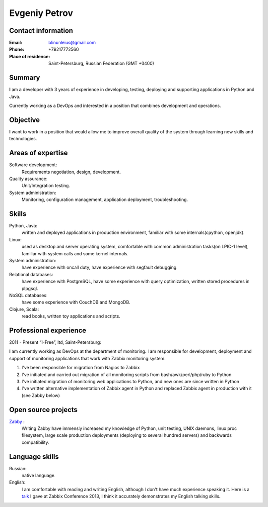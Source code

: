 ==============
Evgeniy Petrov
==============


Contact information
-------------------
:Email:
    blinunleius@gmail.com
:Phone:
    +79217772560
:Place of residence:
    Saint-Petersburg, Russian Federation (GMT +0400)


Summary
-------
I am a developer with 3 years of experience in developing, testing,
deploying and supporting applications in Python and Java.

Currently working as a DevOps and interested in a position that combines
development and operations.


Objective
---------
I want to work in a position that would allow me to improve overall quality
of the system through learning new skills and technologies.


Areas of expertise
------------------
Software development:
    Requirements negotiation, design, development.

Quality assurance:
    Unit/Integration testing.

System administration:
    Monitoring, configuration management, application deployment,
    troubleshooting.


Skills
------
Python, Java:
    written and deployed applications in production environment,
    familiar with some internals(cpython, openjdk).

Linux:
    used as desktop and server operating system,
    comfortable with common administration tasks(on LPIC-1 level),
    familiar with system calls and some kernel internals.

System administration:
    have experience with oncall duty,
    have experience with segfault debugging.

Relational databases:
    have experience with PostgreSQL,
    have some experience with query optimization,
    written stored procedures in plpgsql.

NoSQL databases:
    have some experience with CouchDB and MongoDB.

Clojure, Scala:
    read books, written toy applications and scripts.


Professional experience
-----------------------
2011 - Present “I-Free”, ltd, Saint-Petersburg:

I am currently working as DevOps at the department of monitoring.
I am responsible for development, deployment and support of monitoring
applications that work with Zabbix monitoring system.

#. I've been responsible for migration from Nagios to Zabbix
#. I've initiated and carried out migration of all monitoring scripts from
   bash/awk/perl/php/ruby to Python
#. I've initiated migration of monitoring web applications to Python,
   and new ones are since written in Python
#. I've written alternative implementation of Zabbix agent in Python
   and replaced Zabbix agent in production with it (see Zabby below)


Open source projects
--------------------
Zabby_ :
    Writing Zabby have immensly increased my knowledge of Python, unit testing,
    UNIX daemons, linux proc filesystem, large scale production deployments
    (deploying to several hundred servers) and backwards compatibility.

Language skills
---------------
Russian:
    native language.

English:
    I am comfortable with reading and writing English,
    although I don't have much experience speaking it.
    Here is a talk_ I gave at Zabbix Conference 2013, I think it accurately
    demonstrates my English talking skills.


.. _Zabby: https://github.com/blin/zabby
.. _talk: http://www.youtube.com/watch?v=vy1nMAH_TOI
